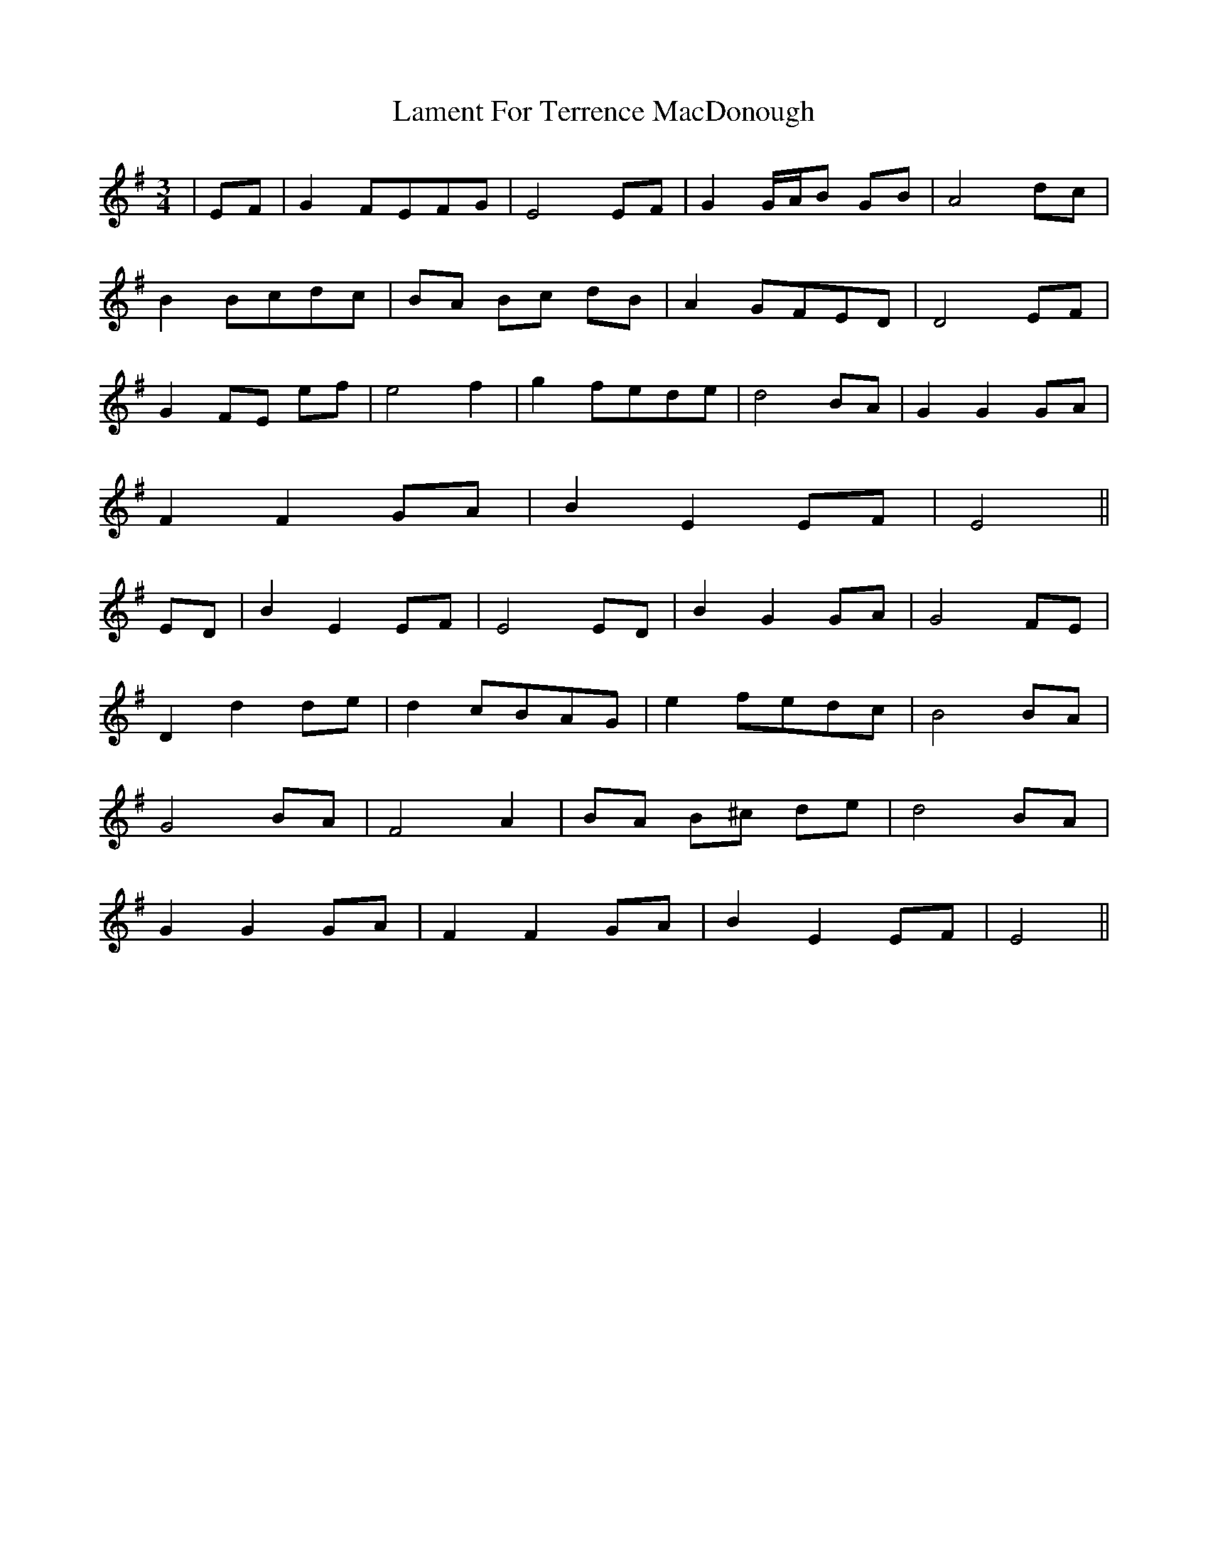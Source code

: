 X: 22716
T: Lament For Terrence MacDonough
R: waltz
M: 3/4
K: Eminor
|EF|G2 FEFG|E4 EF|G2 G/A/B GB|A4 dc|
B2 Bcdc|BA Bc dB|A2 GFED|D4 EF|
G2 FE ef|e4 f2|g2 fede|d4 BA|G2 G2 GA|
F2 F2 GA|B2 E2 EF|E4||
ED|B2 E2 EF|E4 ED|B2 G2 GA|G4 FE|
D2 d2 de|d2 cBAG|e2 fedc|B4 BA|
G4 BA|F4 A2|BA B^c de|d4 BA|
G2 G2 GA|F2 F2 GA|B2 E2 EF|E4||

